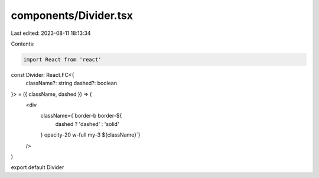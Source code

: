 components/Divider.tsx
======================

Last edited: 2023-08-11 18:13:34

Contents:

.. code-block:: tsx

    import React from 'react'

const Divider: React.FC<{
  className?: string
  dashed?: boolean
}> = ({ className, dashed }) => (
  <div
    className={`border-b border-${
      dashed ? 'dashed' : 'solid'
    } opacity-20 w-full my-3 ${className}`}
  />
)

export default Divider


